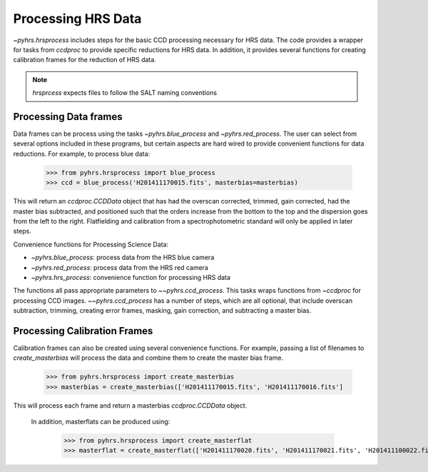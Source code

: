 Processing HRS Data
===================

`~pyhrs.hrsprocess` includes steps for the basic CCD processing necessary for HRS data. 
The code provides a wrapper for tasks from `ccdproc` to provide specific reductions
for HRS data.   In addition, it provides several functions for creating calibration
frames for the reduction of HRS data.

.. note::
    `hrsprcess` expects files to follow the SALT naming conventions


Processing Data frames
----------------------

Data frames can be process using the tasks `~pyhrs.blue_process` and `~pyhrs.red_process`.   The user
can select from several options included in these programs, but certain aspects are hard
wired to provide convenient functions for data reductions.  For example, to process blue
data: 

  >>> from pyhrs.hrsprocess import blue_process 
  >>> ccd = blue_process('H201411170015.fits', masterbias=masterbias)
  
  
This will return an `ccdproc.CCDData` object that has had the overscan corrected, 
trimmed, gain corrected, had the master bias subtracted, and positioned 
such that the orders increase from the bottom to the top and the dispersion goes from 
the left to the right. Flatfielding and calibration from a spectrophotometric standard 
will only be applied in later steps.

Convenience functions for Processing Science Data:

* `~pyhrs.blue_process`: process data from the HRS blue camera
* `~pyhrs.red_process`: process data from the HRS red camera
* `~pyhrs.hrs_process`: convenience function for processing HRS data

The functions all pass appropriate parameters to `~~pyhrs.ccd_process`.  This tasks
wraps functions from `~ccdproc` for processing CCD images.   `~~pyhrs.ccd_process` has a number 
of steps, which are all optional, that include overscan subtraction, trimming, creating
error frames, masking, gain correction, and subtracting a master bias.  

Processing Calibration Frames
-----------------------------

Calibration frames can also be created using several convenience functions.  For example, 
passing a list of filenames to `create_masterbias` will process the data and combine them
to create the master bias frame.
  
  >>> from pyhrs.hrsprocess import create_masterbias
  >>> masterbias = create_masterbias(['H201411170015.fits', 'H201411170016.fits']
  
This will process each frame and return a masterbias `ccdproc.CCDData` object.  

 In addition, masterflats can be produced using:

  >>> from pyhrs.hrsprocess import create_masterflat
  >>> masterflat = create_masterflat(['H201411170020.fits', 'H201411170021.fits', 'H201411100022.fits']



.. _GitHub repo: https://github.com/saltastro/pyhrs
